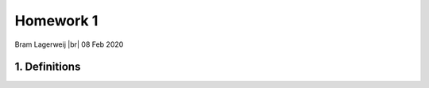 .. |br| raw:: html

   <br />


Homework 1
==========
Bram Lagerweij |br|
08 Feb 2020

1. Definitions
--------------
